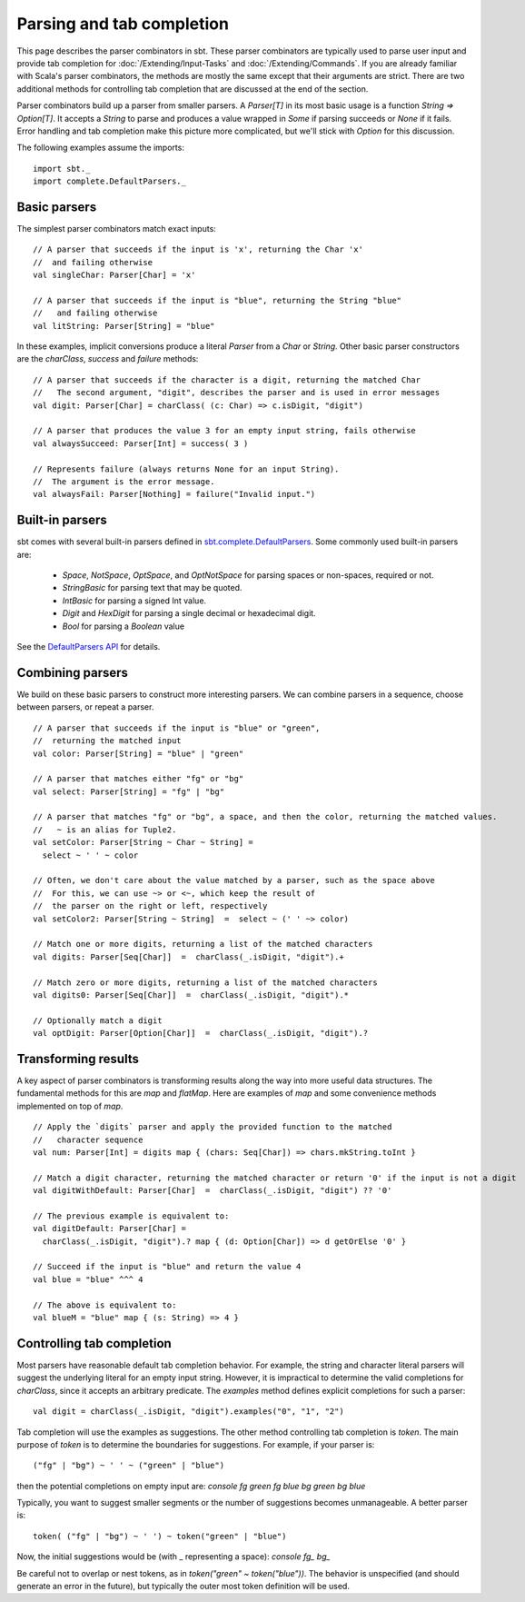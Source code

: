==========================
Parsing and tab completion
==========================

This page describes the parser combinators in sbt. These parser
combinators are typically used to parse user input and provide tab
completion for :doc:`/Extending/Input-Tasks` and :doc:`/Extending/Commands`. If you are already
familiar with Scala's parser combinators, the methods are mostly the
same except that their arguments are strict. There are two additional
methods for controlling tab completion that are discussed at the end of
the section.

Parser combinators build up a parser from smaller parsers. A
`Parser[T]` in its most basic usage is a function
`String => Option[T]`. It accepts a `String` to parse and produces a
value wrapped in `Some` if parsing succeeds or `None` if it fails.
Error handling and tab completion make this picture more complicated,
but we'll stick with `Option` for this discussion.

The following examples assume the imports: ::

    import sbt._
    import complete.DefaultParsers._

Basic parsers
-------------

The simplest parser combinators match exact inputs:

::

    // A parser that succeeds if the input is 'x', returning the Char 'x'
    //  and failing otherwise
    val singleChar: Parser[Char] = 'x'

    // A parser that succeeds if the input is "blue", returning the String "blue"
    //   and failing otherwise
    val litString: Parser[String] = "blue"

In these examples, implicit conversions produce a literal `Parser`
from a `Char` or `String`. Other basic parser constructors are the
`charClass`, `success` and `failure` methods:

::

    // A parser that succeeds if the character is a digit, returning the matched Char 
    //   The second argument, "digit", describes the parser and is used in error messages
    val digit: Parser[Char] = charClass( (c: Char) => c.isDigit, "digit")

    // A parser that produces the value 3 for an empty input string, fails otherwise
    val alwaysSucceed: Parser[Int] = success( 3 )

    // Represents failure (always returns None for an input String).
    //  The argument is the error message.
    val alwaysFail: Parser[Nothing] = failure("Invalid input.")

Built-in parsers
----------------

sbt comes with several built-in parsers defined in `sbt.complete.DefaultParsers <../../api/sbt/complete/DefaultParsers$.html>`_.
Some commonly used built-in parsers are:

 * `Space`, `NotSpace`, `OptSpace`, and `OptNotSpace` for parsing spaces or non-spaces, required or not.
 * `StringBasic` for parsing text that may be quoted.
 * `IntBasic` for parsing a signed Int value.
 * `Digit` and `HexDigit` for parsing a single decimal or hexadecimal digit.
 * `Bool` for parsing a `Boolean` value

See the `DefaultParsers API <../../api/sbt/complete/DefaultParsers$.html>`_ for details. 

Combining parsers
-----------------

We build on these basic parsers to construct more interesting parsers.
We can combine parsers in a sequence, choose between parsers, or repeat
a parser.

::

    // A parser that succeeds if the input is "blue" or "green",
    //  returning the matched input
    val color: Parser[String] = "blue" | "green"

    // A parser that matches either "fg" or "bg"
    val select: Parser[String] = "fg" | "bg"

    // A parser that matches "fg" or "bg", a space, and then the color, returning the matched values.
    //   ~ is an alias for Tuple2.
    val setColor: Parser[String ~ Char ~ String] =
      select ~ ' ' ~ color
     
    // Often, we don't care about the value matched by a parser, such as the space above
    //  For this, we can use ~> or <~, which keep the result of
    //  the parser on the right or left, respectively
    val setColor2: Parser[String ~ String]  =  select ~ (' ' ~> color)

    // Match one or more digits, returning a list of the matched characters
    val digits: Parser[Seq[Char]]  =  charClass(_.isDigit, "digit").+

    // Match zero or more digits, returning a list of the matched characters
    val digits0: Parser[Seq[Char]]  =  charClass(_.isDigit, "digit").*

    // Optionally match a digit
    val optDigit: Parser[Option[Char]]  =  charClass(_.isDigit, "digit").?

Transforming results
--------------------

A key aspect of parser combinators is transforming results along the way
into more useful data structures. The fundamental methods for this are
`map` and `flatMap`. Here are examples of `map` and some
convenience methods implemented on top of `map`.

::

    // Apply the `digits` parser and apply the provided function to the matched
    //   character sequence
    val num: Parser[Int] = digits map { (chars: Seq[Char]) => chars.mkString.toInt }

    // Match a digit character, returning the matched character or return '0' if the input is not a digit
    val digitWithDefault: Parser[Char]  =  charClass(_.isDigit, "digit") ?? '0'

    // The previous example is equivalent to:
    val digitDefault: Parser[Char] =
      charClass(_.isDigit, "digit").? map { (d: Option[Char]) => d getOrElse '0' }
      
    // Succeed if the input is "blue" and return the value 4
    val blue = "blue" ^^^ 4

    // The above is equivalent to:
    val blueM = "blue" map { (s: String) => 4 }

Controlling tab completion
--------------------------

Most parsers have reasonable default tab completion behavior. For
example, the string and character literal parsers will suggest the
underlying literal for an empty input string. However, it is impractical
to determine the valid completions for `charClass`, since it accepts
an arbitrary predicate. The `examples` method defines explicit
completions for such a parser:

::

    val digit = charClass(_.isDigit, "digit").examples("0", "1", "2")

Tab completion will use the examples as suggestions. The other method
controlling tab completion is `token`. The main purpose of `token`
is to determine the boundaries for suggestions. For example, if your
parser is:

::

    ("fg" | "bg") ~ ' ' ~ ("green" | "blue")

then the potential completions on empty input are:
`console fg green fg blue bg green bg blue`

Typically, you want to suggest smaller segments or the number of
suggestions becomes unmanageable. A better parser is:

::

    token( ("fg" | "bg") ~ ' ') ~ token("green" | "blue")

Now, the initial suggestions would be (with \_ representing a space):
`console fg_ bg_`

Be careful not to overlap or nest tokens, as in
`token("green" ~ token("blue"))`. The behavior is unspecified (and
should generate an error in the future), but typically the outer most
token definition will be used.
